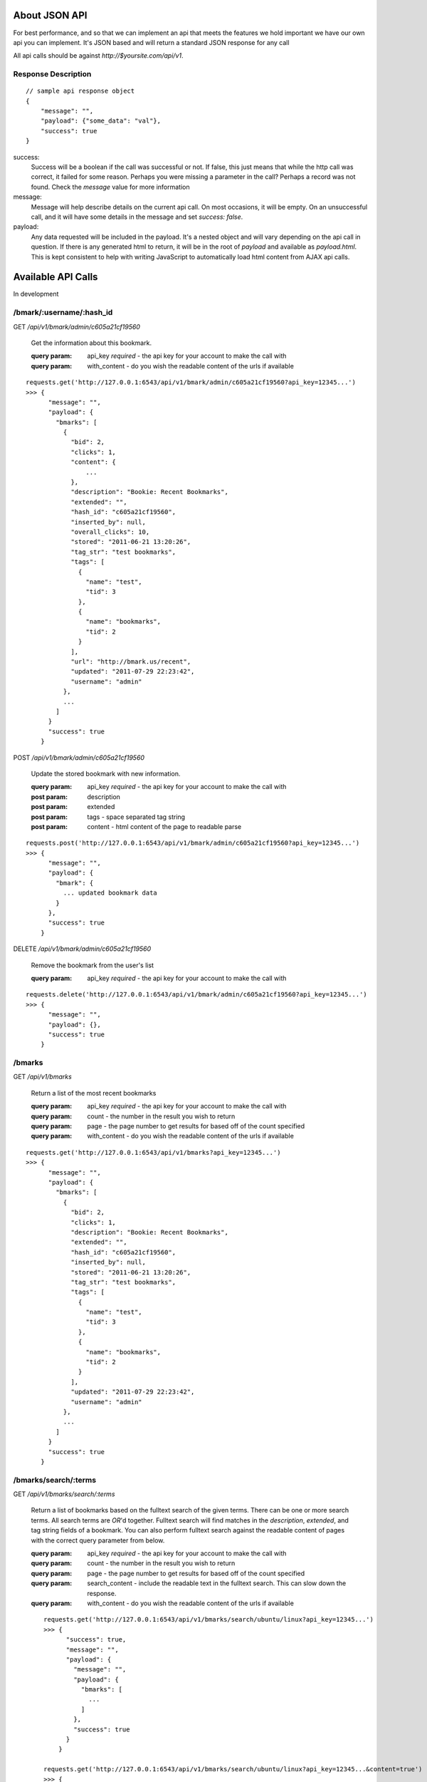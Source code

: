 About JSON API
------------------
For best performance, and so that we can implement an api that meets the
features we hold important we have our own api you can implement. It's JSON
based and will return a standard JSON response for any call

All api calls should be against `http://$yoursite.com/api/v1`.

Response Description
~~~~~~~~~~~~~~~~~~~~
::

    // sample api response object
    {
        "message": "",
        "payload": {"some_data": "val"},
        "success": true
    }

success:
    Success will be a boolean if the call was successful or not. If false, this
    just means that while the http call was correct, it failed for some reason.
    Perhaps you were missing a parameter in the call? Perhaps a record was not
    found. Check the `message` value for more information

message:
    Message will help describe details on the current api call. On most
    occasions, it will be empty. On an unsuccessful call, and it will have some
    details in the message and set `success: false`.

payload:
    Any data requested will be included in the payload. It's a nested object
    and will vary depending on the api call in question. If there is any
    generated html to return, it will be in the root of `payload` and available
    as `payload.html`. This is kept consistent to help with writing JavaScript
    to automatically load html content from AJAX api calls.


Available API Calls
-------------------
In development

/bmark/:username/:hash_id
~~~~~~~~~~~~~~~~~~~~~~~~~~
GET `/api/v1/bmark/admin/c605a21cf19560`

    Get the information about this bookmark.

    :query param: api_key *required* - the api key for your account to make the call with
    :query param: with_content - do you wish the readable content of the urls if available

::

    requests.get('http://127.0.0.1:6543/api/v1/bmark/admin/c605a21cf19560?api_key=12345...')
    >>> {
          "message": "",
          "payload": {
            "bmarks": [
              {
                "bid": 2,
                "clicks": 1,
                "content": {
                    ...
                },
                "description": "Bookie: Recent Bookmarks",
                "extended": "",
                "hash_id": "c605a21cf19560",
                "inserted_by": null,
                "overall_clicks": 10,
                "stored": "2011-06-21 13:20:26",
                "tag_str": "test bookmarks",
                "tags": [
                  {
                    "name": "test",
                    "tid": 3
                  },
                  {
                    "name": "bookmarks",
                    "tid": 2
                  }
                ],
                "url": "http://bmark.us/recent",
                "updated": "2011-07-29 22:23:42",
                "username": "admin"
              },
              ...
            ]
          }
          "success": true
        }


POST `/api/v1/bmark/admin/c605a21cf19560`

    Update the stored bookmark with new information.

    :query param: api_key *required* - the api key for your account to make the call with
    :post param: description
    :post param: extended
    :post param: tags - space separated tag string
    :post param: content - html content of the page to readable parse

::

    requests.post('http://127.0.0.1:6543/api/v1/bmark/admin/c605a21cf19560?api_key=12345...')
    >>> {
          "message": "",
          "payload": {
            "bmark": {
              ... updated bookmark data
            }
          },
          "success": true
        }

DELETE `/api/v1/bmark/admin/c605a21cf19560`

    Remove the bookmark from the user's list

    :query param: api_key *required* - the api key for your account to make the call with

::

    requests.delete('http://127.0.0.1:6543/api/v1/bmark/admin/c605a21cf19560?api_key=12345...')
    >>> {
          "message": "",
          "payload": {},
          "success": true
        }


/bmarks
~~~~~~~~~

GET `/api/v1/bmarks`

    Return a list of the most recent bookmarks

    :query param: api_key *required* - the api key for your account to make the call with
    :query param: count - the number in the result you wish to return
    :query param: page - the page number to get results for based off of the count specified
    :query param: with_content - do you wish the readable content of the urls if available

::

    requests.get('http://127.0.0.1:6543/api/v1/bmarks?api_key=12345...')
    >>> {
          "message": "",
          "payload": {
            "bmarks": [
              {
                "bid": 2,
                "clicks": 1,
                "description": "Bookie: Recent Bookmarks",
                "extended": "",
                "hash_id": "c605a21cf19560",
                "inserted_by": null,
                "stored": "2011-06-21 13:20:26",
                "tag_str": "test bookmarks",
                "tags": [
                  {
                    "name": "test",
                    "tid": 3
                  },
                  {
                    "name": "bookmarks",
                    "tid": 2
                  }
                ],
                "updated": "2011-07-29 22:23:42",
                "username": "admin"
              },
              ...
            ]
          }
          "success": true
        }

/bmarks/search/:terms
~~~~~~~~~~~~~~~~~~~~~~

GET `/api/v1/bmarks/search/:terms`

    Return a list of bookmarks based on the fulltext search of the given terms.
    There can be one or more search terms. All search terms are *OR*'d
    together. Fulltext search will find matches in the *description*,
    *extended*, and tag string fields of a bookmark. You can also perform
    fulltext search against the readable content of pages with the correct
    query parameter from below.

    :query param: api_key *required* - the api key for your account to make the call with
    :query param: count - the number in the result you wish to return
    :query param: page - the page number to get results for based off of the count specified
    :query param: search_content - include the readable text in the fulltext search.  This can slow down the response.
    :query param: with_content - do you wish the readable content of the urls if available

    ::

        requests.get('http://127.0.0.1:6543/api/v1/bmarks/search/ubuntu/linux?api_key=12345...')
        >>> {
              "success": true,
              "message": "",
              "payload": {
                "message": "",
                "payload": {
                  "bmarks": [
                    ...
                  ]
                },
                "success": true
              }
            }
        
        requests.get('http://127.0.0.1:6543/api/v1/bmarks/search/ubuntu/linux?api_key=12345...&content=true')
        >>> {
              "success": true,
              "message": "",
              "payload": {
                "message": "",
                "payload": {
                  "bmarks": [
                    ...
                  ]
                },
                "success": true
              }
            }



.. `/api/v1/bmarks/recent`:
..     This will return a list of the most recent bookmarks added to the system in
..     descending order. Each bookmark returned will be contain the information
..     from the main bookmark table and does not contain information of related
..     tables stored such as the `readable` table.
.. 
.. `/api/v1/bmarks/popular`:
..     This will return a list of the most popular bookmarks in the system as
..     determined by the click counter implemented in the `bmarks` table.  Each
..     bookmark returned will be contain the information from the main bookmark
..     table and does not contain information of related tables stored such as the
..     `readable` table.
.. 
.. `/api/v1/bmarks/get_readable`:
..     Get a list of the urls in the system that we haven't gotten readable
..     content for and need to process.
.. 
.. `/api/v1/bmarks/readable/{hash_id}`:
..     Returns the readable content for the bookmark specified *hash_id* in the
..     url.
.. 
.. `/api/v1/bmarks/$hash_id`:
..     Will return the detailed information for a single bookmark in the system.
..     This query is based on the `hash_id` parameter of the bookmark. Generally,
..     you'd fetch a list of the bookmarks via the `recent` or `popular` api calls
..     and then allow the user to select a single bookmark via the generated
..     `hash_id`. This will include all data from the `bmarks` table as well as a
..     `item.readable` object that will include the readable content for the
..     bookmark.
.. 
.. `/api/v1/tags/complete`?tag=$str&current=test%20tags
..     Provides a list of possible completion strings for the given partial `tag`
..     string. For instance, if `tag` where 'py' then it might return "python",
..     "pylint". `current` is an optional space separated list of current tags to
..     provide context. In this way, the completion will only provide tags that
..     also occur on bookmarks with the list of current tags as well.
.. 
.. `/api/v1/reactivate`:
..     Causes a user's account to be disabled and the reset process to go begin.
..     This will send the user an email with details on how to reset their
..     account.
.. 
.. 
.. User Specific
.. `````````````
.. The user specific calls require a username in the url before the */api/v1/*.
.. 
.. `{user}/api/v1/bmarks/recent`:
..     This will return a list of the most recent bookmarks added to the system by
..     the specified user in descending order. Each bookmark returned will be
..     contain the information from the main bookmark table and does not contain
..     information of related tables stored such as the `readable` table.
.. 
.. `{user}/api/v1/bmarks/popular`:
..     This will return a list of the most popular bookmarks for the user as
..     determined by the click counter implemented in the `bmarks` table.  Each
..     bookmark returned will be contain the information from the main bookmark
..     table and does not contain information of related tables stored such as the
..     `readable` table.
.. 
.. `{user}/api/v1/bmarks/search/*terms`:
..     Search will return a set of results for a query based on `OR` of the terms
..     requested. Each term is expected to be added as a part of the url as
..     `/term1/term2/term3`. This search will check against a bookmarks
..     `description`, `extended`, and `tag_str` data. Again, each bookmark
..     returned will be contain the information from the main bookmark table and
..     does not contain information of related tables stored such as the
..     `readable` table.
.. 
.. `{user}/api/v1/bmarks/sync`:
..     This is experimental and very likely to change, so use at your own risk.
..     We're investigating syncing bookmarks with browsers via their extensions.
..     This api call will be the trigger point to allow a browser to request all
..     of the data it needs for loading knowledge of existing bookmarks into a new
..     browser installation.
.. 
.. `{user}/api/v1/bmarks/add`:
..     A POST call to add a new bookmark to the system. This is validated by
..     passing the `api_key` parameter to the server in the POST.
.. 
.. `{user}/api/v1/bmarks/remove`:
..     Remove the bookmark and content for this url. This might change and require
..     a `hash_id` instead of a url in the future.
.. 
.. `{user}/api/v1/bmarks/export`:
..     Provide a JSON dump of the user's bookmarks. It includes all material
..     except the full content currently. This is very useful as a backup
..     mechanism.
.. 
.. `{user}/api/v1/tags/complete`?tag=$str&current=test%20tags
..     Provides a list of possible completion strings for the given partial `tag`
..     string. For instance, if `tag` where 'py' then it might return "python",
..     "pylint". `current` is an optional space separated list of current tags to
..     provide context. In this way, the completion will only provide tags that
..     also occur on bookmarks with the list of current tags as well.
.. 
.. `{user}/api/v1/account`:
.. 
.. 
.. 
.. `{user}/api/v1/account/password`:
..     Alter a user's password to the new string provided in the api call.
.. 
..     :params: current_password
..     :params: new_password
.. 
.. `{user}/api/v1/account/api_key`:
..     Return the user's api key.
.. 
.. `{user}/api/v1/account/update`:
..     Update the user's account information such as name or email.
.. 
.. `{user}/api/v1/account/activate`:
..     Reset a user after being deactivated. Requires you to submit hte activation
..     code as *activation* along with a new password as *password*.
.. 
.. 
.. Paging through results
.. ~~~~~~~~~~~~~~~~~~~~~~~
.. All of the api calls that return a list of results are setup for paging. The
.. default in the system is 50 results, and the mobile interface is currently
.. setup to fetch in sets of 10. In order to request another set of results, you
.. just need to pass the `count` and `page` numbers you wish to fetch as query
.. parameters.
.. 
.. So a sample api call for the 3rd page of results to `/bmarks/recent` would look
.. like: (no page is 0 based)
.. 
.. ::
.. 
..     http://bmark.us/{username}/api/v1/bmarks/recent?count=20&page=2
.. 
.. 
.. Delicious API
.. --------------
.. Since we started out attempting to match the Delicious api, we support some of
.. those features. Not all of them make sense, so not all are implemented.
.. Currently, the browser extensions communicate to the server via the Delicious
.. api calls. Eventually, we'll probably move those over to the official JSON api
.. as I much prefer JSON and hate dealing with the XML calls that Delicious
.. implemented.
.. 
.. All of our api calls are POST since we allow for some large content payloads.
.. 
.. API Key
.. ~~~~~~~
.. All of our delicious.com api calls that make changes to the database, require
.. an `api_key` parameter to be passed with the request. This is a slight
.. deviation from the Delicious API since we do not currently support login.
.. 
.. Available API Calls
.. ~~~~~~~~~~~~~~~~~~~~
.. `/delapi/posts/add`:
..     See: http://www.delicious.com/help/api#posts_add We also support an extra
..     parameter `content` that is html content for the bookmark you'd like parsed
..     and stored as its readable content. The Chrome extension currently supports
..     this as an option and is meant to help provide readable content immediately
..     vs whenever a cron script can fetch and load a page.
.. 
.. `/delapi/posts/delete`:
..     See: http://www.delicious.com/help/api#posts_delete Other than the
..     `api_key` parameter this is just pass a url and it'll get deleted.
.. 
.. `/delapi/posts/get`:
..     See: http://www.delicious.com/help/api#posts_get We only support passing a
..     `url` and do not support getting by tag, hash, etc. This does not require
..     an `api_key` since there are no changes to the database to be made.
.. 
.. `/delapi/tags/complete`:
..     This is not an delicious api call, but is currently stored in here. It's
..     meant for providing tag autocomplete options to a widget based on current
..     input. You must pass a `tag` with the characters entered so far. It also
..     optionally supports a `current_tags` parameter so that completion will take
..     into account existing tags. You can see this in action at the demo site tag
..     filter at http://bmark.us
